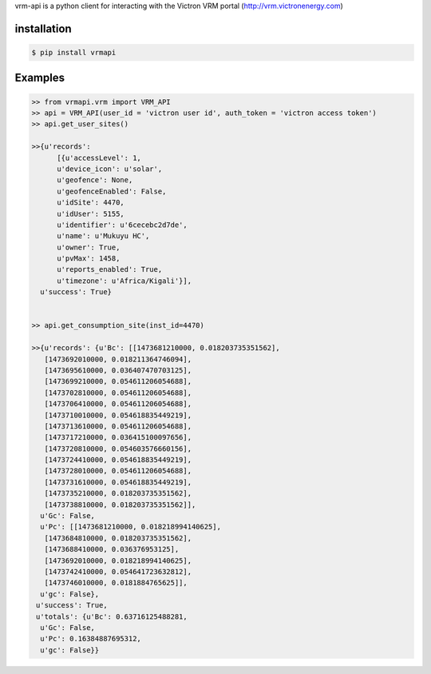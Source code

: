 vrm-api is a python client for interacting with the Victron VRM portal (http://vrm.victronenergy.com)

installation
------------

.. code:: bash

    $ pip install vrmapi

Examples
--------

.. code:: python
    
    >> from vrmapi.vrm import VRM_API
    >> api = VRM_API(user_id = 'victron user id', auth_token = 'victron access token')
    >> api.get_user_sites()
    
    >>{u'records':
          [{u'accessLevel': 1,
          u'device_icon': u'solar',
          u'geofence': None,
          u'geofenceEnabled': False,
          u'idSite': 4470,
          u'idUser': 5155,
          u'identifier': u'6cecebc2d7de',
          u'name': u'Mukuyu HC',
          u'owner': True,
          u'pvMax': 1458,
          u'reports_enabled': True,
          u'timezone': u'Africa/Kigali'}],
      u'success': True}
    
    
    >> api.get_consumption_site(inst_id=4470) 
    
    >>{u'records': {u'Bc': [[1473681210000, 0.018203735351562],
       [1473692010000, 0.018211364746094],
       [1473695610000, 0.036407470703125],
       [1473699210000, 0.054611206054688],
       [1473702810000, 0.054611206054688],
       [1473706410000, 0.054611206054688],
       [1473710010000, 0.054618835449219],
       [1473713610000, 0.054611206054688],
       [1473717210000, 0.036415100097656],
       [1473720810000, 0.054603576660156],
       [1473724410000, 0.054618835449219],
       [1473728010000, 0.054611206054688],
       [1473731610000, 0.054618835449219],
       [1473735210000, 0.018203735351562],
       [1473738810000, 0.018203735351562]],
      u'Gc': False,
      u'Pc': [[1473681210000, 0.018218994140625],
       [1473684810000, 0.018203735351562],
       [1473688410000, 0.036376953125],
       [1473692010000, 0.018218994140625],
       [1473742410000, 0.054641723632812],
       [1473746010000, 0.0181884765625]],
      u'gc': False},
     u'success': True,
     u'totals': {u'Bc': 0.63716125488281,
      u'Gc': False,
      u'Pc': 0.16384887695312,
      u'gc': False}}

